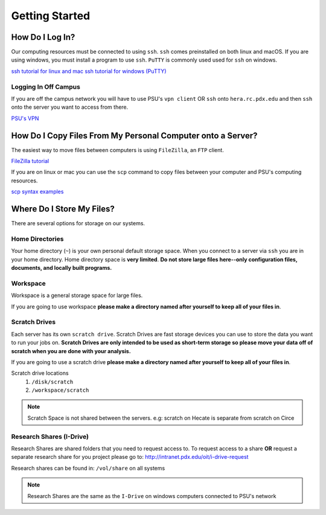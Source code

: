 .. highlight:: sh
.. _getting-stared:


***************
Getting Started
***************

How Do I Log In?
================

Our computing resources must be connected to using ``ssh``. ``ssh``
comes preinstalled on both linux and macOS. If you are using windows, you must
install a program to use ``ssh``. ``PuTTY`` is commonly used used for ``ssh`` 
on windows.

`ssh tutorial for linux and mac <https://support.rackspace.com/how-to/connecting-to-a-server-using-ssh-on-linux-or-mac-os/>`_
`ssh tutorial for windows (PuTTY) <https://mediatemple.net/community/products/dv/204404604/using-ssh-in-putty->`_

Logging In Off Campus
---------------------
If you are off the campus network you will have to use PSU's ``vpn client`` OR 
``ssh`` onto ``hera.rc.pdx.edu`` and then ``ssh`` onto the server you want to access from there.
 
`PSU's VPN <https://www.pdx.edu/oit/virtual-private-network-vpn>`_


How Do I Copy Files From My Personal Computer onto a Server?
============================================================

The easiest way to move files between computers is using ``FileZilla``,
an ``FTP`` client.

`FileZilla tutorial <https://wiki.filezilla-project.org/Using>`_

If you are on linux or mac you can use the ``scp`` command to copy files between
your computer and PSU's computing resources.

`scp syntax examples <http://www.hypexr.org/linux_scp_help.php>`_ 


Where Do I Store My Files?
==========================
There are several options for storage on our systems.

Home Directories
----------------
Your home directory (``~``) is your own personal default storage space. 
When you connect to a server via ``ssh`` you are in your home directory.
Home directory space is **very limited**. **Do not store large files here--only 
configuration files, documents, and locally built programs.**

Workspace
---------
Workspace is a general storage space for large files. 

If you are going to use workspace **please make a directory named after yourself to keep all of your files in**.

Scratch Drives
--------------
Each server has its own ``scratch drive``. Scratch Drives are 
fast storage devices you can use to store the data you want to run your 
jobs on. **Scratch Drives are only intended to be used as short-term storage so 
please move your data off of scratch when you are done with your analysis.** 

If you are going to use a scratch drive **please make a directory named after yourself to keep all of your files in**.

Scratch drive locations
  1. ``/disk/scratch``
  2. ``/workspace/scratch``

.. note:: Scratch Space is not shared between the servers. e.g: scratch on Hecate is separate from scratch on Circe

Research Shares (I-Drive)
-------------------------
Research Shares are shared folders that you need to request access to. 
To request access to a share **OR** request a separate research share for you 
project please go to: http://intranet.pdx.edu/oit/i-drive-request

Research shares can be found in: ``/vol/share`` on all systems 

.. note:: Research Shares are the same as the ``I-Drive`` on windows computers connected to PSU's network


